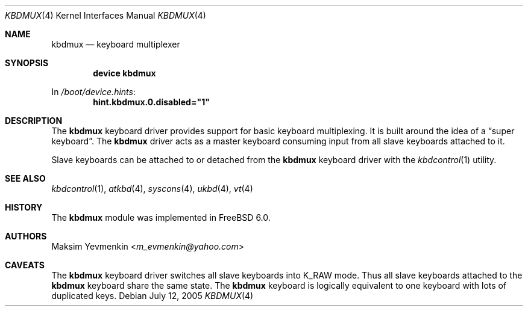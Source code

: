 .\" $Id: kbdmux.4,v 1.1 2005/07/14 20:32:10 max Exp $
.\" $FreeBSD: stable/11/share/man/man4/kbdmux.4 270647 2014-08-26 08:13:30Z se $
.\"
.Dd July 12, 2005
.Dt KBDMUX 4
.Os
.Sh NAME
.Nm kbdmux
.Nd "keyboard multiplexer"
.Sh SYNOPSIS
.Cd "device kbdmux"
.Pp
In
.Pa /boot/device.hints :
.Cd hint.kbdmux.0.disabled="1"
.Sh DESCRIPTION
The
.Nm
keyboard driver provides support for basic keyboard multiplexing.
It is built around the idea of a
.Dq "super keyboard" .
The
.Nm
driver
acts as a master keyboard consuming input from all slave keyboards attached to
it.
.Pp
Slave keyboards can be attached to or detached from the
.Nm
keyboard driver with the
.Xr kbdcontrol 1
utility.
.Sh SEE ALSO
.Xr kbdcontrol 1 ,
.Xr atkbd 4 ,
.Xr syscons 4 ,
.Xr ukbd 4 ,
.Xr vt 4
.Sh HISTORY
The
.Nm
module was implemented in
.Fx 6.0 .
.Sh AUTHORS
.An Maksim Yevmenkin Aq Mt m_evmenkin@yahoo.com
.Sh CAVEATS
The
.Nm
keyboard driver switches all slave keyboards into
.Dv K_RAW
mode.
Thus all slave keyboards attached to the
.Nm
keyboard share the same state.
The
.Nm
keyboard is logically equivalent to one keyboard with lots of duplicated keys.
